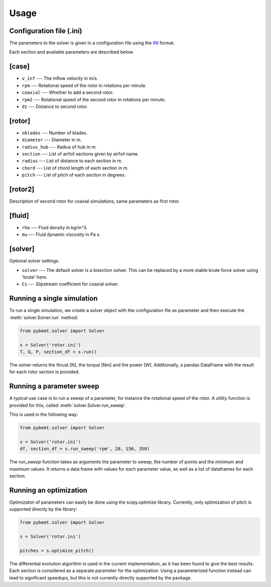 .. highlight:: python

.. _usage:

Usage
=====


Configuration file (.ini)
-------------------------

The parameters to the solver is given in a configuration file
using the `INI <http://en.wikipedia.org/wiki/INI_file>`_ format. 

Each section and available parameters are described below.

[case]
------

- ``v_inf`` --- The inflow velocity in m/s.
- ``rpm`` --- Rotational speed of the rotor in rotations per minute.
- ``coaxial`` --- Whether to add a second rotor.
- ``rpm2`` --- Rotational speed of the second rotor in rotations per minute.
- ``dz`` --- Distance to second rotor.

[rotor]
-------

- ``nblades`` --- Number of blades.
- ``diameter`` --- Diameter in m.
- ``radius_hub`` --- Radius of hub in m.
- ``section`` --- List of airfoil sections given by airfoil name.
- ``radius`` --- List of distance to each section in m.
- ``chord`` --- List of chord length of each section in m.
- ``pitch`` --- List of pitch of each section in degrees.

[rotor2]
--------

Description of second rotor for coaxial simulations, same parameters as 
first rotor.

[fluid]
-------

- ``rho`` --- Fluid density in kg/m^3.
- ``mu`` --- Fluid dynamic viscosity in Pa s.


[solver]
--------

Optional solver settings.

- ``solver`` --- The default solver is a bisection solver. This can be replaced by a more stable brute force solver using 'brute' here.
- ``Cs`` --- Slipstream coefficient for coaxial solver.


Running a single simulation
---------------------------

To run a single simulation, we create a solver object with the 
configuration file as parameter and then execute the :meth:`solver.Solver.run` method:

.. code-block:: python

        from pybemt.solver import Solver

        s = Solver('rotor.ini')
        T, Q, P, section_df = s.run()

The solver returns the thrust [N], the torque [Nm] and the power [W]. Additionally, a pandas DataFrame with the result for each rotor section is provided.


Running a parameter sweep
-------------------------

A typical use case is to run a sweep of a parameter, for instance the 
rotational speed of the rotor. A utility function is provided for this, called
:meth:`solver.Solver.run_sweep`.

This is used in the following way:

.. code-block:: python

        from pybemt.solver import Solver

        s = Solver('rotor.ini')
        df, section_df = s.run_sweep('rpm', 20, 150, 350)

The `run_sweep` function takes as arguments the parameter to sweep, the number 
of points and the minimum and maximum values. It returns a data frame with 
values for each parameter value, as well as a list of dataframes for each
section.


Running an optimization
-----------------------

Optimizaton of parameters can easily be done using the scipy.optimize
library. Currently, only optimization of pitch is supported directly by
the library:

.. code-block:: python

        from pybemt.solver import Solver

        s = Solver('rotor.ini')
 
        pitches = s.optimize_pitch()

The differential evolution algorithm is used in the current implementation,
as it has been found to give the best results.  Each section is considered as
a separate parameter for the optimization. Using a parameterized function instead can
lead to significant speedups, but this is not currently directly supported
by the package.

